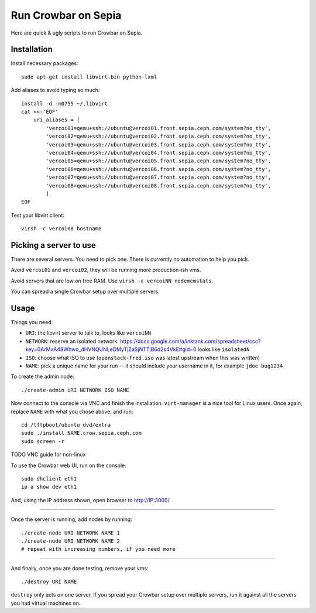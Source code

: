 ======================
 Run Crowbar on Sepia
======================

Here are quick & ugly scripts to run Crowbar on Sepia.


Installation
============

Install necessary packages::

    sudo apt-get install libvirt-bin python-lxml

Add aliases to avoid typing so much::

    install -d -m0755 ~/.libvirt
    cat <<-'EOF'
	uri_aliases = [
	    'vercoi01=qemu+ssh://ubuntu@vercoi01.front.sepia.ceph.com/system?no_tty',
	    'vercoi02=qemu+ssh://ubuntu@vercoi02.front.sepia.ceph.com/system?no_tty',
	    'vercoi03=qemu+ssh://ubuntu@vercoi03.front.sepia.ceph.com/system?no_tty',
	    'vercoi04=qemu+ssh://ubuntu@vercoi04.front.sepia.ceph.com/system?no_tty',
	    'vercoi05=qemu+ssh://ubuntu@vercoi05.front.sepia.ceph.com/system?no_tty',
	    'vercoi06=qemu+ssh://ubuntu@vercoi06.front.sepia.ceph.com/system?no_tty',
	    'vercoi07=qemu+ssh://ubuntu@vercoi07.front.sepia.ceph.com/system?no_tty',
	    'vercoi08=qemu+ssh://ubuntu@vercoi08.front.sepia.ceph.com/system?no_tty',
	    ]
    EOF

Test your libvirt client::

    virsh -c vercoi08 hostname


Picking a server to use
=======================

There are several servers. You need to pick one. There is currently no
automation to help you pick.

Avoid ``vercoi01`` and ``vercoi02``, they will be running more
production-ish vms.

Avoid servers that are low on free RAM. Use ``virsh -c vercoiNN
nodememstats``.

You can spread a single Crowbar setup over multiple servers.


Usage
=====

Things you need:

- ``URI``: the libvirt server to talk to, looks like ``vercoiNN``
- ``NETWORK``: reserve an isolated network: https://docs.google.com/a/inktank.com/spreadsheet/ccc?key=0ArMxA48Whwo_dHVNQUNLeDMyTjZaSjNTTjB6d2s4VkE#gid=0
  looks like ``isolatedN``
- ``ISO``: choose what ISO to use (``openstack-fred.iso`` was latest
  upstream when this was written)
- ``NAME``: pick a unique name for your run -- it should include your
  username in it, for example ``jdoe-bug1234``


To create the admin node::

    ./create-admin URI NETWORK ISO NAME

Now connect to the console via VNC and finish the
installation. ``virt-manager`` is a nice tool for Linux users. Once
again, replace ``NAME`` with what you chose above, and run::

    cd /tftpboot/ubuntu_dvd/extra
    sudo ./install NAME.crow.sepia.ceph.com
    sudo screen -r

TODO VNC guide for non-linux

To use the Crowbar web UI, run on the console::

    sudo dhclient eth1
    ip a show dev eth1

And, using the IP address shown, open browser to http://IP:3000/

-----

Once the server is running, add nodes by running::

    ./create-node URI NETWORK NAME 1
    ./create-node URI NETWORK NAME 2
    # repeat with increasing numbers, if you need more

-----

And finally, once you are done testing, remove your vms::

    ./destroy URI NAME

``destroy`` only acts on one server. If you spread your Crowbar setup
over multiple servers, run it against all the servers you had virtual
machines on.
